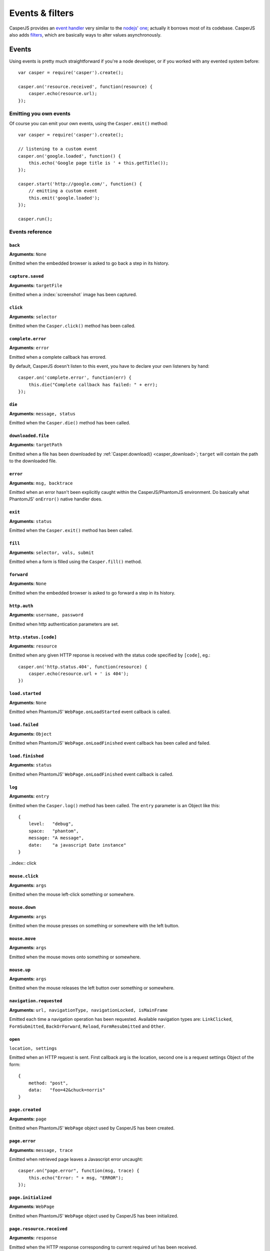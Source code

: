 .. _events_filters:

Events & filters
================

CasperJS provides an `event handler <#events>`_ very similar to the `nodejs <http://nodejs.org>`_' `one <https://github.com/joyent/node/blob/master/lib/events.js>`_; actually it borrows most of its codebase. CasperJS also adds `filters <#filters>`_, which are basically ways to alter values asynchronously.


.. index:: ! events

Events
------

Using events is pretty much straightforward if you're a node developer, or if you worked with any evented system before::

    var casper = require('casper').create();

    casper.on('resource.received', function(resource) {
        casper.echo(resource.url);
    });

Emitting you own events
+++++++++++++++++++++++

Of course you can emit your own events, using the ``Casper.emit()`` method::

    var casper = require('casper').create();

    // listening to a custom event
    casper.on('google.loaded', function() {
        this.echo('Google page title is ' + this.getTitle());
    });

    casper.start('http://google.com/', function() {
        // emitting a custom event
        this.emit('google.loaded');
    });

    casper.run();

.. _events_list:

Events reference
++++++++++++++++

``back``
~~~~~~~~

**Arguments:** ``None``

Emitted when the embedded browser is asked to go back a step in its history.

``capture.saved``
~~~~~~~~~~~~~~~~~

**Arguments:** ``targetFile``

Emitted when a :index:`screenshot` image has been captured.

.. index:: click

``click``
~~~~~~~~~

**Arguments:** ``selector``

Emitted when the ``Casper.click()`` method has been called.

``complete.error``
~~~~~~~~~~~~~~~~~~

**Arguments:** ``error``

.. versionadded:: 1.1

Emitted when a complete callback has errored.

By default, CasperJS doesn't listen to this event, you have to declare your own listeners by hand::

    casper.on('complete.error', function(err) {
        this.die("Complete callback has failed: " + err);
    });

``die``
~~~~~~~

**Arguments:** ``message, status``

Emitted when the ``Casper.die()`` method has been called.

.. index:: download

``downloaded.file``
~~~~~~~~~~~~~~~~~~~

**Arguments:** ``targetPath``

Emitted when a file has been downloaded by :ref:`Casper.download() <casper_download>`; ``target`` will contain the path to the downloaded file.

.. index:: error

``error``
~~~~~~~~~

**Arguments:** ``msg, backtrace``

.. versionadded:: 0.6.9

Emitted when an error hasn't been explicitly caught within the CasperJS/PhantomJS environment. Do basically what PhantomJS' ``onError()`` native handler does.

.. index:: exit

``exit``
~~~~~~~~

**Arguments:** ``status``

Emitted when the ``Casper.exit()`` method has been called.

.. index:: fill

``fill``
~~~~~~~~

**Arguments:** ``selector, vals, submit``

Emitted when a form is filled using the ``Casper.fill()`` method.

``forward``
~~~~~~~~~~~

**Arguments:** ``None``

Emitted when the embedded browser is asked to go forward a step in its history.

.. index:: auth

``http.auth``
~~~~~~~~~~~~~

**Arguments:** ``username, password``

Emitted when http authentication parameters are set.

.. index:: HTTP

``http.status.[code]``
~~~~~~~~~~~~~~~~~~~~~~

**Arguments:** ``resource``

Emitted when any given HTTP reponse is received with the status code specified by ``[code]``, eg.::

    casper.on('http.status.404', function(resource) {
        casper.echo(resource.url + ' is 404');
    })

``load.started``
~~~~~~~~~~~~~~~~

**Arguments:** ``None``

Emitted when PhantomJS' ``WebPage.onLoadStarted`` event callback is called.

``load.failed``
~~~~~~~~~~~~~~~

**Arguments:** ``Object``

Emitted when PhantomJS' ``WebPage.onLoadFinished`` event callback has been called and failed.

``load.finished``
~~~~~~~~~~~~~~~~~

**Arguments:** ``status``

Emitted when PhantomJS' ``WebPage.onLoadFinished`` event callback is called.

.. index:: log

``log``
~~~~~~~

**Arguments:** ``entry``

Emitted when the ``Casper.log()`` method has been called. The ``entry`` parameter is an Object like this::

    {
        level:   "debug",
        space:   "phantom",
        message: "A message",
        date:    "a javascript Date instance"
    }

..index:: click

``mouse.click``
~~~~~~~~~~~~~~~

**Arguments:** ``args``

Emitted when the mouse left-click something or somewhere.

``mouse.down``
~~~~~~~~~~~~~~

**Arguments:** ``args``

Emitted when the mouse presses on something or somewhere with the left button.

``mouse.move``
~~~~~~~~~~~~~~

**Arguments:** ``args``

Emitted when the mouse moves onto something or somewhere.

``mouse.up``
~~~~~~~~~~~~

**Arguments:** ``args``

Emitted when the mouse releases the left button over something or somewhere.

``navigation.requested``
~~~~~~~~~~~~~~~~~~~~~~~~

**Arguments:** ``url, navigationType, navigationLocked, isMainFrame``

.. versionadded:: 1.0

Emitted each time a navigation operation has been requested. Available navigation types are: ``LinkClicked``, ``FormSubmitted``, ``BackOrForward``, ``Reload``, ``FormResubmitted`` and ``Other``.

.. index:: HTTP

``open``
~~~~~~~~

``location, settings``

Emitted when an HTTP request is sent. First callback arg is the location, second one is a request settings Object of the form::

    {
        method: "post",
        data:   "foo=42&chuck=norris"
    }

``page.created``
~~~~~~~~~~~~~~~~

**Arguments:** ``page``

Emitted when PhantomJS' ``WebPage`` object used by CasperJS has been created.

``page.error``
~~~~~~~~~~~~~~

**Arguments:** ``message, trace``

Emitted when retrieved page leaves a Javascript error uncaught::

    casper.on("page.error", function(msg, trace) {
        this.echo("Error: " + msg, "ERROR");
    });

``page.initialized``
~~~~~~~~~~~~~~~~~~~~

**Arguments:** ``WebPage``

Emitted when PhantomJS' ``WebPage`` object used by CasperJS has been initialized.

.. index:: HTTP

``page.resource.received``
~~~~~~~~~~~~~~~~~~~~~~~~~~

**Arguments:** ``response``

Emitted when the HTTP response corresponding to current required url has been received.

.. index:: HTTP

``page.resource.requested``
~~~~~~~~~~~~~~~~~~~~~~~~~~~

**Arguments:** ``request``

Emitted when a new HTTP request is performed to open the required url.

.. versionadded:: 1.1

**Arguments:** ``requestData, request``

You can also abort requests::

    casper.on('page.resource.requested', function(requestData, request) {
        if (requestData.url.indexOf('http://adserver.com') === 0) {
            request.abort();
        }
    });

``popup.created``
~~~~~~~~~~~~~~~~~

**Arguments:** ``WebPage``

Emitted when a new window has been opened.

``popup.loaded``
~~~~~~~~~~~~~~~~

**Arguments:** ``WebPage``

Emitted when a new window has been loaded.

``popup.closed``
~~~~~~~~~~~~~~~~

**Arguments:** ``WebPage``

Emitted when a new opened window has been closed.

``popup.created``
~~~~~~~~~~~~~~~~~

**Arguments:** ``WebPage``

Emitted when a new window has been opened.

``remote.alert``
~~~~~~~~~~~~~~~~

**Arguments:** ``message``

Emitted when a remote ``alert()`` call has been performed.

``remote.callback``
~~~~~~~~~~~~~~~~~~~

**Arguments:** ``data``

Emitted when a remote `window.callPhantom(data) <https://github.com/ariya/phantomjs/wiki/API-Reference-WebPage#wiki-webpage-onCallback>`_ call has been performed.

``remote.message``
~~~~~~~~~~~~~~~~~~

**Arguments:** ``msg``

Emitted when any remote console logging call has been performed.

``resource.error``
~~~~~~~~~~~~~~~~~~~~~

**Arguments:** ``resourceError``

Emitted when any requested resource fails to load properly. The received ``resourceError`` object has the following properties:

- ``errorCode``: HTTP status code received
- ``url``: resource url

``resource.received``
~~~~~~~~~~~~~~~~~~~~~

**Arguments:** ``resource``

Emitted when any resource has been received.

``resource.requested``
~~~~~~~~~~~~~~~~~~~~~~

**Arguments:** ``request``

Emitted when any resource has been requested.

``run.complete``
~~~~~~~~~~~~~~~~

**Arguments:** ``None``

Emitted when the whole series of steps in the stack have been executed.

``run.start``
~~~~~~~~~~~~~

**Arguments:** ``None``

Emitted when ``Casper.run()`` is called.

``starting``
~~~~~~~~~~~~

**Arguments:** ``None``

Emitted when ``Casper.start()`` is called.

``started``
~~~~~~~~~~~

**Arguments:** ``None``

Emitted when Casper has been started using ``Casper.start()``.

``step.added``
~~~~~~~~~~~~~~

**Arguments:** ``step``

Emitted when a new navigation step has been added to the stack.

``step.complete``
~~~~~~~~~~~~~~~~~

**Arguments:** ``stepResult``

Emitted when a navigation step has been executed.

``step.created``
~~~~~~~~~~~~~~~~

**Arguments:** ``fn``

Emitted when a new navigation step has been created.

``step.error``
~~~~~~~~~~~~~~

**Arguments:** ``error``

.. versionadded:: 1.1

Emitted when a step function has errored.

By default, CasperJS doesn't listen to this event, you have to declare your own listeners by hand::

    casper.on('step.error', function(err) {
        this.die("Step has failed: " + err);
    });

``step.start``
~~~~~~~~~~~~~~

**Arguments:** ``step``

Emitted when a navigation step has been started.

``step.timeout``
~~~~~~~~~~~~~~~~

**Arguments:** ``[step, timeout]``

Emitted when a navigation step has been executed.

``timeout``
~~~~~~~~~~~

**Arguments:** ``None``

Emitted when the execution time of the script has reached the ``Casper.options.timeout`` value.

``url.changed``
~~~~~~~~~~~~~~~

**Arguments:** ``url``

.. versionadded:: 1.0

Emitted each time the current page url changes.

.. index:: viewport

``viewport.changed``
~~~~~~~~~~~~~~~~~~~~

**Arguments:** ``[width, height]``

Emitted when the viewport has been changed.

``wait.done``
~~~~~~~~~~~~~

**Arguments:** ``None``

Emitted when a ``Casper.wait()``\ *operation ends.*

``wait.start``
~~~~~~~~~~~~~~

**Arguments:** ``None``

Emitted when a ``Casper.wait()`` operation starts.

``waitFor.timeout``
~~~~~~~~~~~~~~~~~~~

**Arguments:** ``[timeout, details]``

Emitted when the execution time of a ``Casper.wait*()`` operation has exceeded the value of ``timeout``.

``deatils`` is a property bag describing what was being waited on. For example, if ``waitForSelector`` timed out, ``details`` will have a ``selector`` string property that was the selector that did not show up in time.


.. index:: filters

Filters
-------

Filters allow you to alter some values asynchronously. Sounds obscure? Let's take a simple example and imagine you would like to alter every single url opened by CasperJS to append a ``foo=42`` query string parameter::

    var casper = require('casper').create();

    casper.setFilter('open.location', function(location) {
        return /\?+/.test(location) ? location += "&foo=42" : location += "?foo=42";
    });

There you have it, every single requested url will have this appended. Let me bet you'll find far more interesting use cases than my silly one ;)

Here'a the list of all available filters with their expected return value:

Filters reference
+++++++++++++++++

.. index:: screenshot

``capture.target_filename``
~~~~~~~~~~~~~~~~~~~~~~~~~~~

**Arguments:** ``args``

**Return type:** ``String``

Allows to alter the value of the filename where a screen capture should be stored.

``echo.message``
~~~~~~~~~~~~~~~~

**Arguments:** ``message``

**Return type:** ``String``

Allows to alter every message written onto stdout.

``log.message``
~~~~~~~~~~~~~~~

**Arguments:** ``message``

**Return type:** ``String``

Allows to alter every log message.

``open.location``
~~~~~~~~~~~~~~~~~

**Arguments:** ``args``

**Return type:** ``String``

Allows to alter every url before it being opened.

``page.confirm``
~~~~~~~~~~~~~~~~

**Arguments:** ``message``

**Return type:** ``Boolean``

.. versionadded:: 1.0

Allows to react on a javascript ``confirm()`` call::

    casper.setFilter("page.confirm", function(msg) {
        return msg === "Do you like vbscript?" ? false : true;
    });

``page.prompt``
~~~~~~~~~~~~~~~

**Arguments:** ``message, value``

**Return type:** ``String``

.. versionadded:: 1.0

Allows to react on a javascript ``prompt()`` call::

    casper.setFilter("page.prompt", function(msg, value) {
        if (msg === "What's your name?") {
            return "Chuck";
        }
    });
